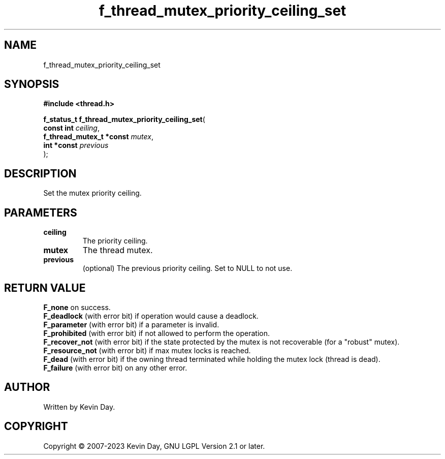 .TH f_thread_mutex_priority_ceiling_set "3" "July 2023" "FLL - Featureless Linux Library 0.6.6" "Library Functions"
.SH "NAME"
f_thread_mutex_priority_ceiling_set
.SH SYNOPSIS
.nf
.B #include <thread.h>
.sp
\fBf_status_t f_thread_mutex_priority_ceiling_set\fP(
    \fBconst int               \fP\fIceiling\fP,
    \fBf_thread_mutex_t *const \fP\fImutex\fP,
    \fBint *const              \fP\fIprevious\fP
);
.fi
.SH DESCRIPTION
.PP
Set the mutex priority ceiling.
.SH PARAMETERS
.TP
.B ceiling
The priority ceiling.

.TP
.B mutex
The thread mutex.

.TP
.B previous
(optional) The previous priority ceiling. Set to NULL to not use.

.SH RETURN VALUE
.PP
\fBF_none\fP on success.
.br
\fBF_deadlock\fP (with error bit) if operation would cause a deadlock.
.br
\fBF_parameter\fP (with error bit) if a parameter is invalid.
.br
\fBF_prohibited\fP (with error bit) if not allowed to perform the operation.
.br
\fBF_recover_not\fP (with error bit) if the state protected by the mutex is not recoverable (for a "robust" mutex).
.br
\fBF_resource_not\fP (with error bit) if max mutex locks is reached.
.br
\fBF_dead\fP (with error bit) if the owning thread terminated while holding the mutex lock (thread is dead).
.br
\fBF_failure\fP (with error bit) on any other error.
.SH AUTHOR
Written by Kevin Day.
.SH COPYRIGHT
.PP
Copyright \(co 2007-2023 Kevin Day, GNU LGPL Version 2.1 or later.
